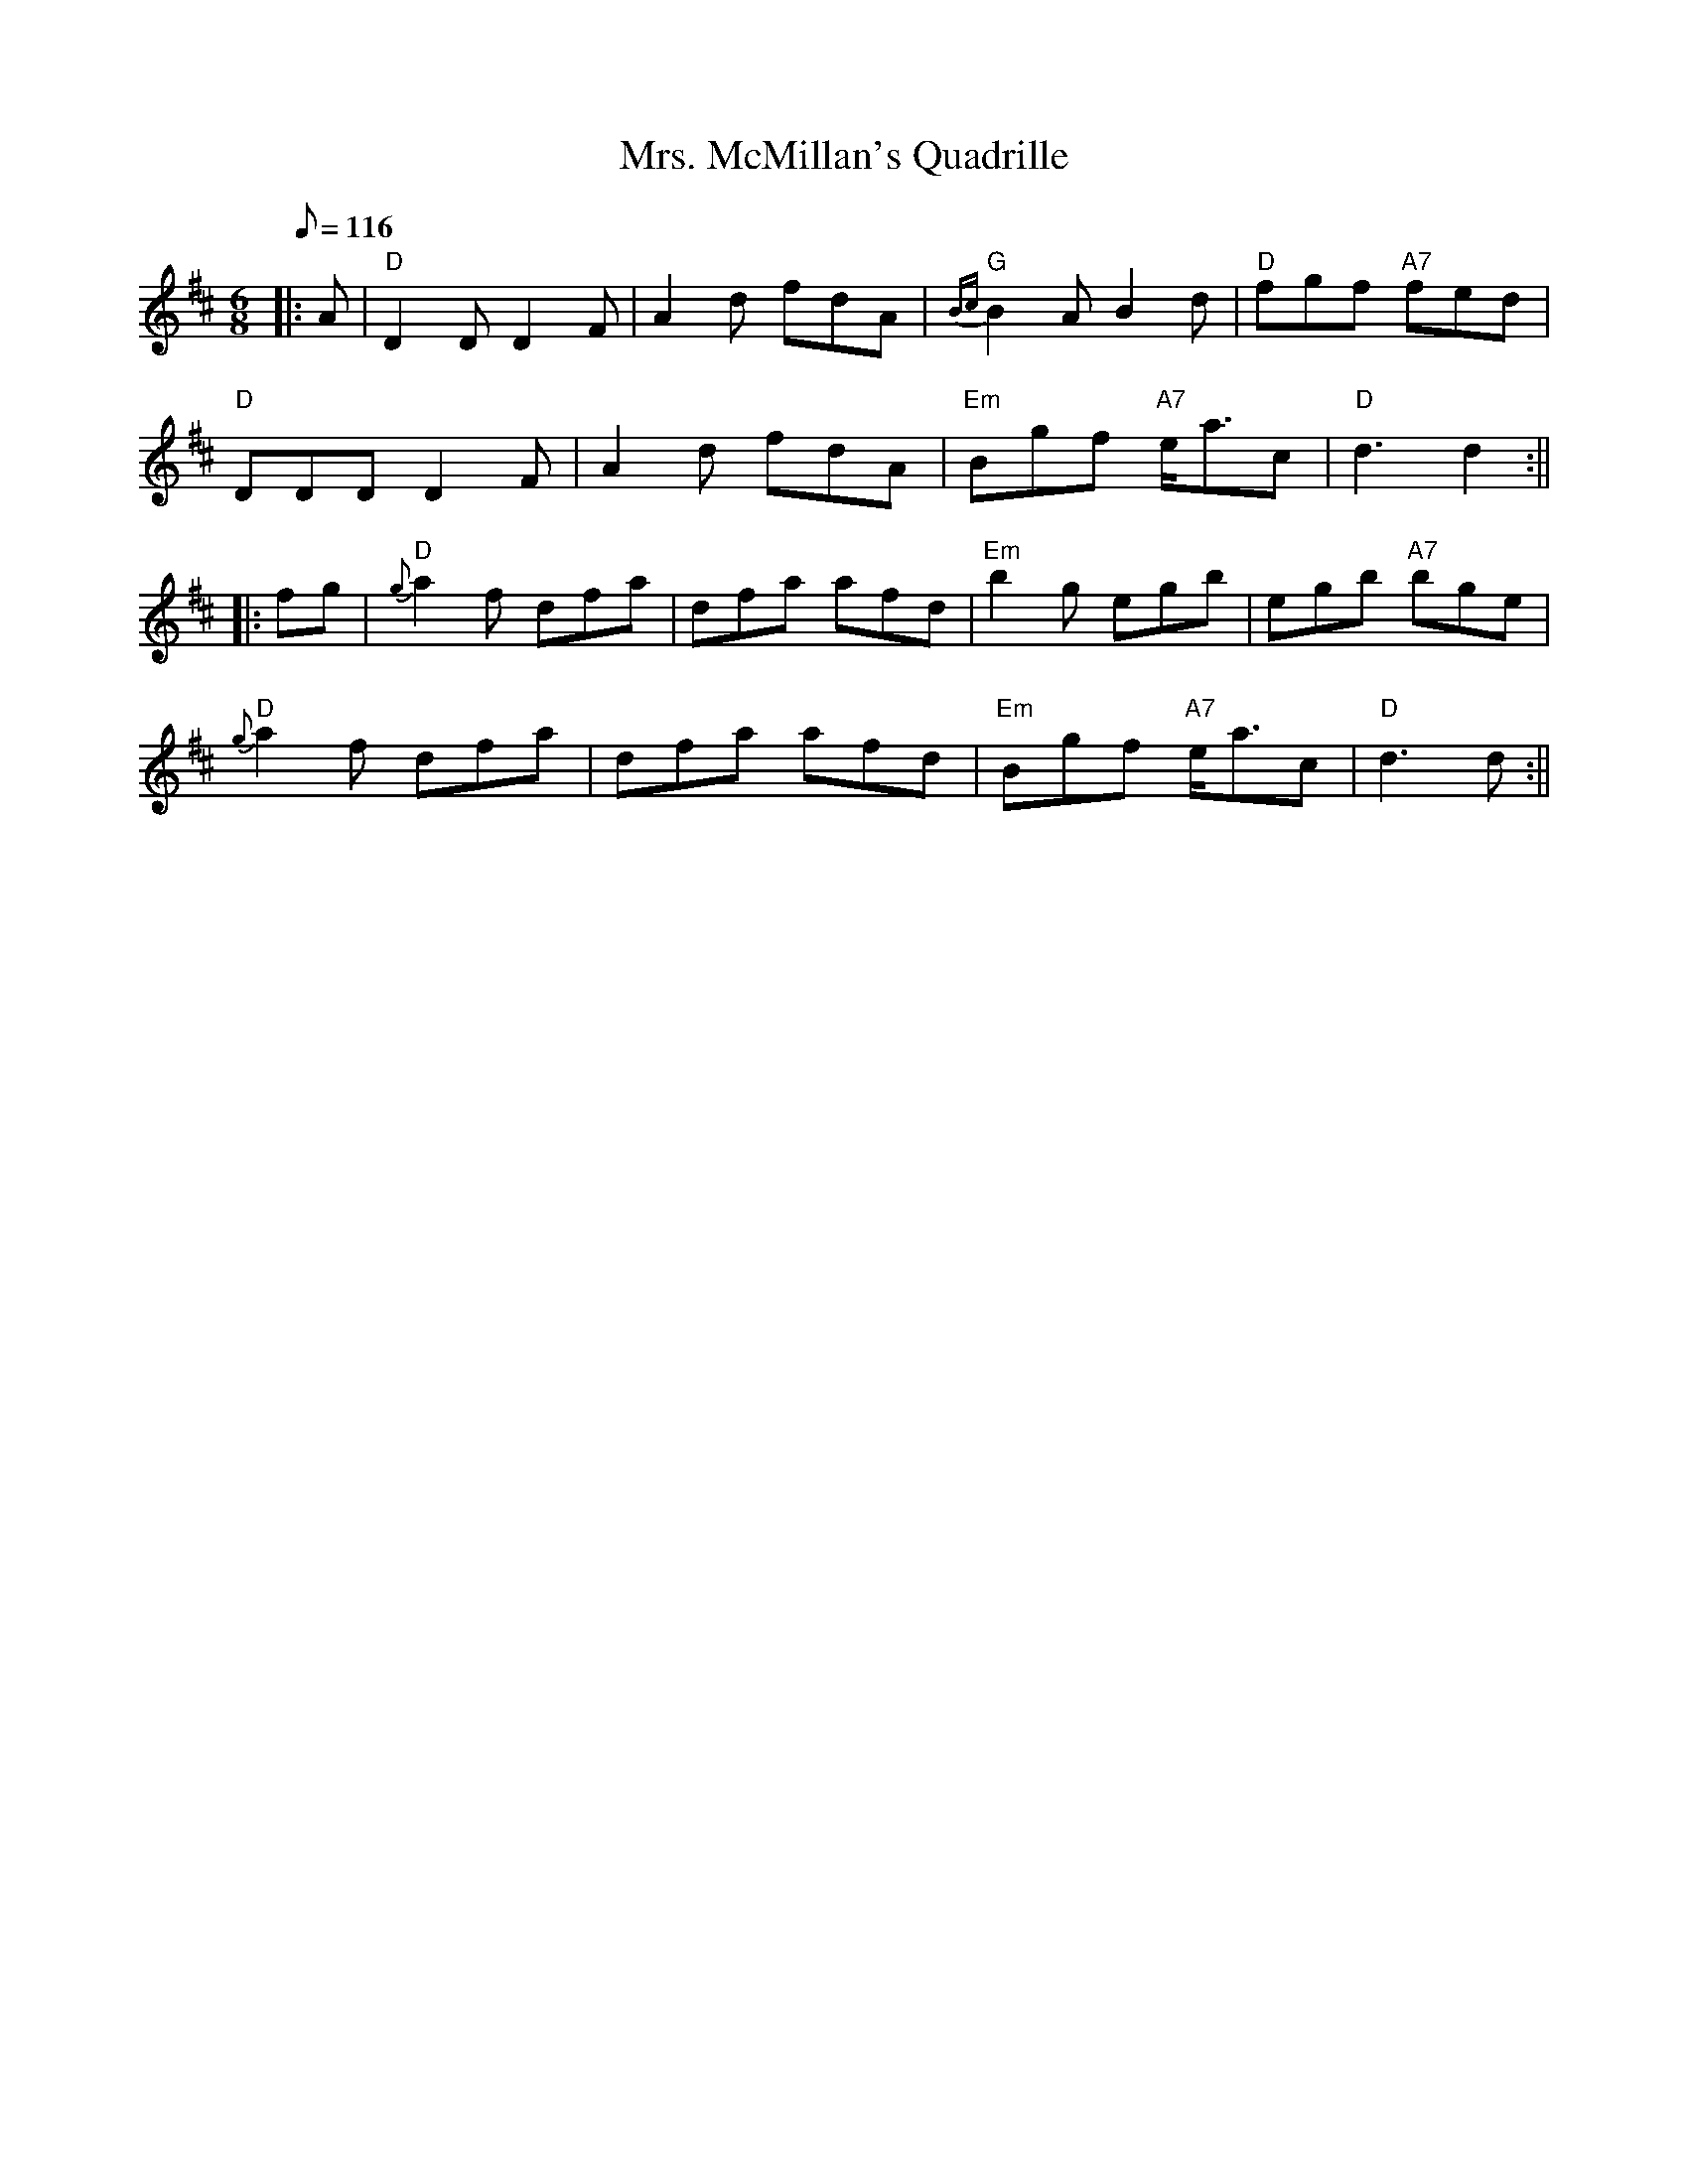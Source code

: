 X:218
T:Mrs. McMillan's Quadrille
R:Jig
M:6/8
L:1/8
Q:116
K:D
|:A| "D" D2 D D2 F | A2 d fdA | "G" {Bc} B2 A B2 d| "D" fgf "A7" fed |!
"D" DDD D2 F| A2 d fdA | "Em" Bgf "A7" e<ac | "D" d3 d2:||!
|:fg| "D" {g}a2 f dfa | dfa afd | "Em" b2 g egb| egb "A7" bge|!
"D" {g}a2 f dfa | dfa afd| "Em"  Bgf "A7" e<ac| "D" d3 d:||
